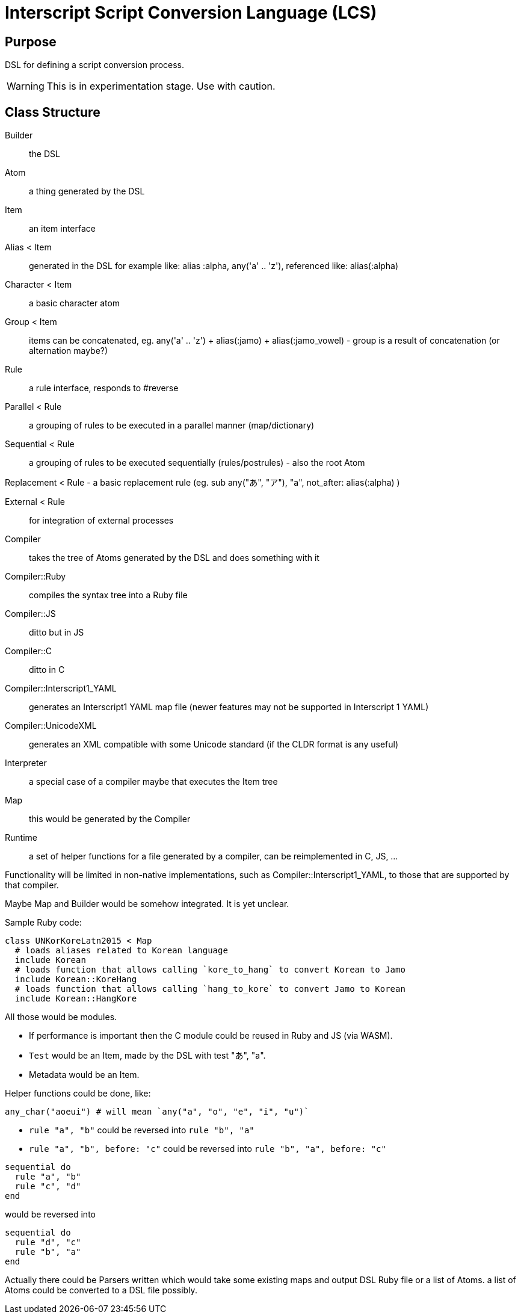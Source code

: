 = Interscript Script Conversion Language (LCS)

== Purpose

DSL for defining a script conversion process.

WARNING: This is in experimentation stage. Use with caution.

== Class Structure

Builder::
the DSL

Atom::
a thing generated by the DSL

Item::
an item interface

Alias < Item::
generated in the DSL for example like: alias :alpha, any('a' .. 'z'), referenced like: alias(:alpha)

Character < Item::
a basic character atom

Group < Item::
items can be concatenated, eg. any('a' .. 'z') + alias(:jamo) + alias(:jamo_vowel) - group is a result of concatenation (or alternation maybe?)

Rule::
a rule interface, responds to #reverse

Parallel < Rule::
a grouping of rules to be executed in a parallel manner (map/dictionary)

Sequential < Rule::
a grouping of rules to be executed sequentially (rules/postrules) - also the root Atom

Replacement < Rule - a basic replacement rule (eg. sub any("あ", "ア"), "a", not_after: alias(:alpha) )

External < Rule::
for integration of external processes

Compiler::
takes the tree of Atoms generated by the DSL and does something with it

Compiler::Ruby::
compiles the syntax tree into a Ruby file

Compiler::JS::
ditto but in JS

Compiler::C::
ditto in C

Compiler::Interscript1_YAML::
generates an Interscript1 YAML map file (newer features may not be supported in Interscript 1 YAML)

Compiler::UnicodeXML::
generates an XML compatible with some Unicode standard (if the CLDR format is any useful)

Interpreter::
a special case of a compiler maybe that executes the Item tree

Map::
this would be generated by the Compiler

Runtime::
a set of helper functions for a file generated by a compiler, can be reimplemented in C, JS, ...

Functionality will be limited in non-native implementations, such as Compiler::Interscript1_YAML, to those that are supported by that compiler.

Maybe Map and Builder would be somehow integrated. It is yet unclear.

Sample Ruby code:
[source,ruby]
----
class UNKorKoreLatn2015 < Map
  # loads aliases related to Korean language
  include Korean
  # loads function that allows calling `kore_to_hang` to convert Korean to Jamo
  include Korean::KoreHang
  # loads function that allows calling `hang_to_kore` to convert Jamo to Korean
  include Korean::HangKore
----

All those would be modules.

* If performance is important then the C module could be reused in Ruby and JS (via WASM).
* `Test` would be an Item, made by the DSL with test "あ", "a".
* Metadata would be an Item.

Helper functions could be done, like:

[source]
----
any_char("aoeui") # will mean `any("a", "o", "e", "i", "u")`
----

* `rule "a", "b"` could be reversed into `rule "b", "a"`
* `rule "a", "b", before: "c"` could be reversed into `rule "b", "a", before: "c"`

[source,ruby]
----
sequential do
  rule "a", "b"
  rule "c", "d"
end
----

would be reversed into

[source,ruby]
----
sequential do
  rule "d", "c"
  rule "b", "a"
end
----

Actually there could be Parsers written which would take some existing maps and output DSL Ruby file or a list of Atoms. a list of Atoms could be converted to a DSL file possibly.
